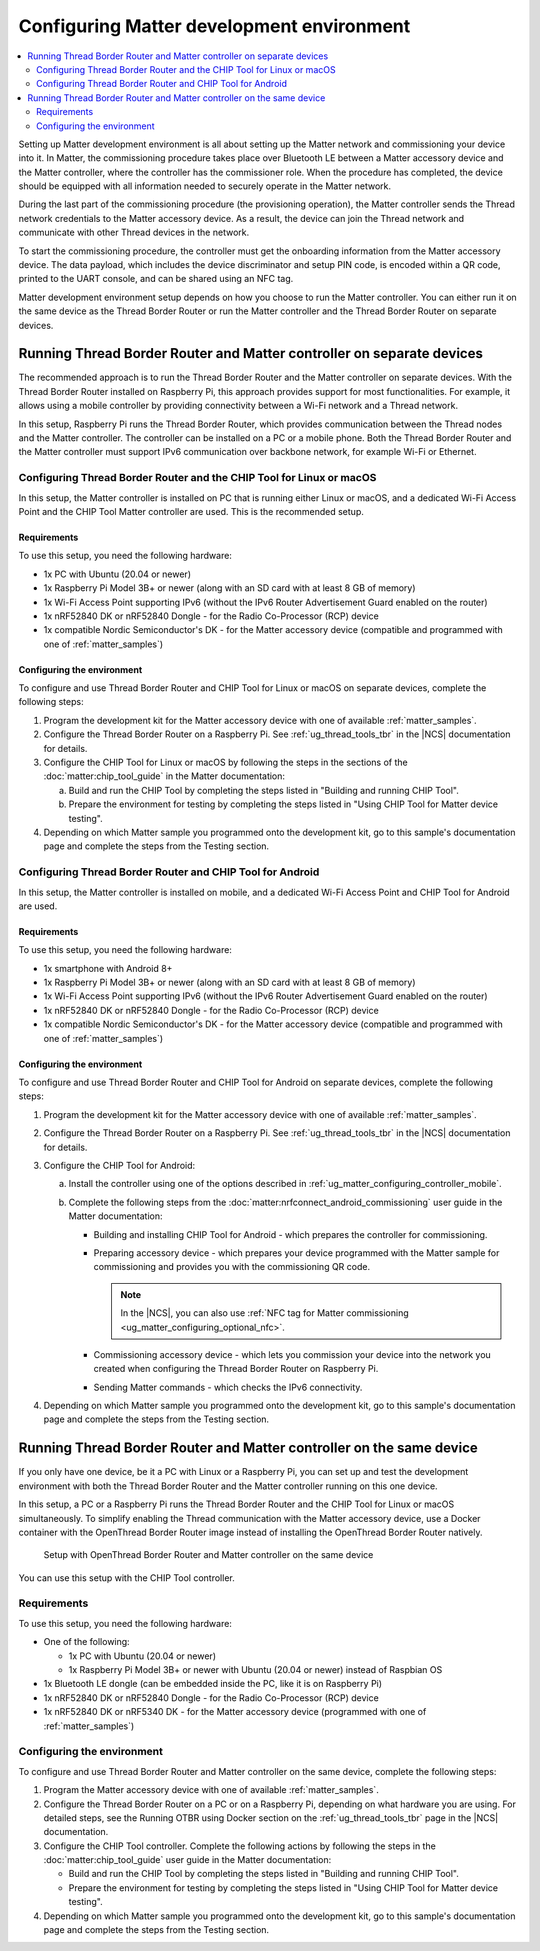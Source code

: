 .. _ug_matter_configuring_env:

Configuring Matter development environment
##########################################

.. contents::
   :local:
   :depth: 2

Setting up Matter development environment is all about setting up the Matter network and commissioning your device into it.
In Matter, the commissioning procedure takes place over Bluetooth LE between a Matter accessory device and the Matter controller, where the controller has the commissioner role.
When the procedure has completed, the device should be equipped with all information needed to securely operate in the Matter network.

During the last part of the commissioning procedure (the provisioning operation), the Matter controller sends the Thread network credentials to the Matter accessory device.
As a result, the device can join the Thread network and communicate with other Thread devices in the network.

To start the commissioning procedure, the controller must get the onboarding information from the Matter accessory device.
The data payload, which includes the device discriminator and setup PIN code, is encoded within a QR code, printed to the UART console, and can be shared using an NFC tag.

Matter development environment setup depends on how you choose to run the Matter controller.
You can either run it on the same device as the Thread Border Router or run the Matter controller and the Thread Border Router on separate devices.

Running Thread Border Router and Matter controller on separate devices
**********************************************************************

The recommended approach is to run the Thread Border Router and the Matter controller on separate devices.
With the Thread Border Router installed on Raspberry Pi, this approach provides support for most functionalities.
For example, it allows using a mobile controller by providing connectivity between a Wi-Fi network and a Thread network.

In this setup, Raspberry Pi runs the Thread Border Router, which provides communication between the Thread nodes and the Matter controller.
The controller can be installed on a PC or a mobile phone.
Both the Thread Border Router and the Matter controller must support IPv6 communication over backbone network, for example Wi-Fi or Ethernet.

.. _ug_matter_configuring_pc_chip_tool:

Configuring Thread Border Router and the CHIP Tool for Linux or macOS
=====================================================================

In this setup, the Matter controller is installed on PC that is running either Linux or macOS, and a dedicated Wi-Fi Access Point and the CHIP Tool Matter controller are used.
This is the recommended setup.

.. matter_env_ctrl_pc_start

.. figure:: images/matter_otbr_controller_separate_pc.svg
   :width: 600
   :alt: Setup with OpenThread Border Router and Matter controller on PC

.. matter_env_ctrl_pc_end

Requirements
------------

To use this setup, you need the following hardware:

* 1x PC with Ubuntu (20.04 or newer)
* 1x Raspberry Pi Model 3B+ or newer (along with an SD card with at least 8 GB of memory)
* 1x Wi-Fi Access Point supporting IPv6 (without the IPv6 Router Advertisement Guard enabled on the router)
* 1x nRF52840 DK or nRF52840 Dongle - for the Radio Co-Processor (RCP) device
* 1x compatible Nordic Semiconductor's DK - for the Matter accessory device (compatible and programmed with one of :ref:`matter_samples`)

Configuring the environment
---------------------------

To configure and use Thread Border Router and CHIP Tool for Linux or macOS on separate devices, complete the following steps:

1. Program the development kit for the Matter accessory device with one of available :ref:`matter_samples`.
#. Configure the Thread Border Router on a Raspberry Pi.
   See :ref:`ug_thread_tools_tbr` in the |NCS| documentation for details.
#. Configure the CHIP Tool for Linux or macOS by following the steps in the sections of the :doc:`matter:chip_tool_guide` in the Matter documentation:

   a. Build and run the CHIP Tool by completing the steps listed in "Building and running CHIP Tool".
   #. Prepare the environment for testing by completing the steps listed in "Using CHIP Tool for Matter device testing".

#. Depending on which Matter sample you programmed onto the development kit, go to this sample's documentation page and complete the steps from the Testing section.

.. _ug_matter_configuring_mobile:

Configuring Thread Border Router and CHIP Tool for Android
==========================================================

In this setup, the Matter controller is installed on mobile, and a dedicated Wi-Fi Access Point and CHIP Tool for Android are used.

.. matter_env_ctrl_mobile_start

.. figure:: images/matter_otbr_controller_separate_mobile.svg
   :width: 600
   :alt: Setup with OpenThread Border Router and Matter controller on mobile

.. matter_env_ctrl_mobile_end

Requirements
------------

To use this setup, you need the following hardware:

* 1x smartphone with Android 8+
* 1x Raspberry Pi Model 3B+ or newer (along with an SD card with at least 8 GB of memory)
* 1x Wi-Fi Access Point supporting IPv6 (without the IPv6 Router Advertisement Guard enabled on the router)
* 1x nRF52840 DK or nRF52840 Dongle - for the Radio Co-Processor (RCP) device
* 1x compatible Nordic Semiconductor's DK - for the Matter accessory device (compatible and programmed with one of :ref:`matter_samples`)

Configuring the environment
---------------------------

To configure and use Thread Border Router and CHIP Tool for Android on separate devices, complete the following steps:

1. Program the development kit for the Matter accessory device with one of available :ref:`matter_samples`.
#. Configure the Thread Border Router on a Raspberry Pi.
   See :ref:`ug_thread_tools_tbr` in the |NCS| documentation for details.
#. Configure the CHIP Tool for Android:

   a. Install the controller using one of the options described in :ref:`ug_matter_configuring_controller_mobile`.
   #. Complete the following steps from the :doc:`matter:nrfconnect_android_commissioning` user guide in the Matter documentation:

      * Building and installing CHIP Tool for Android - which prepares the controller for commissioning.
      * Preparing accessory device - which prepares your device programmed with the Matter sample for commissioning and provides you with the commissioning QR code.

        .. note::
            In the |NCS|, you can also use :ref:`NFC tag for Matter commissioning <ug_matter_configuring_optional_nfc>`.

      * Commissioning accessory device - which lets you commission your device into the network you created when configuring the Thread Border Router on Raspberry Pi.
      * Sending Matter commands - which checks the IPv6 connectivity.

#. Depending on which Matter sample you programmed onto the development kit, go to this sample's documentation page and complete the steps from the Testing section.

Running Thread Border Router and Matter controller on the same device
*********************************************************************

If you only have one device, be it a PC with Linux or a Raspberry Pi, you can set up and test the development environment with both the Thread Border Router and the Matter controller running on this one device.

In this setup, a PC or a Raspberry Pi runs the Thread Border Router and the CHIP Tool for Linux or macOS simultaneously.
To simplify enabling the Thread communication with the Matter accessory device, use a Docker container with the OpenThread Border Router image instead of installing the OpenThread Border Router natively.

.. matter_env_ctrl_one_start

.. figure:: images/matter_otbr_controller_same_device.svg
   :width: 600
   :alt: Setup with OpenThread Border Router and Matter controller on the same device

   Setup with OpenThread Border Router and Matter controller on the same device

.. matter_env_ctrl_one_end

You can use this setup with the CHIP Tool controller.

Requirements
============

To use this setup, you need the following hardware:

* One of the following:

  * 1x PC with Ubuntu (20.04 or newer)
  * 1x Raspberry Pi Model 3B+ or newer with Ubuntu (20.04 or newer) instead of Raspbian OS

* 1x Bluetooth LE dongle (can be embedded inside the PC, like it is on Raspberry Pi)
* 1x nRF52840 DK or nRF52840 Dongle - for the Radio Co-Processor (RCP) device
* 1x nRF52840 DK or nRF5340 DK - for the Matter accessory device (programmed with one of :ref:`matter_samples`)

Configuring the environment
===========================

To configure and use Thread Border Router and Matter controller on the same device, complete the following steps:

1. Program the Matter accessory device with one of available :ref:`matter_samples`.
#. Configure the Thread Border Router on a PC or on a Raspberry Pi, depending on what hardware you are using.
   For detailed steps, see the Running OTBR using Docker section on the :ref:`ug_thread_tools_tbr` page in the |NCS| documentation.
#. Configure the CHIP Tool controller.
   Complete the following actions by following the steps in the :doc:`matter:chip_tool_guide` user guide in the Matter documentation:

   * Build and run the CHIP Tool by completing the steps listed in "Building and running CHIP Tool".
   * Prepare the environment for testing by completing the steps listed in "Using CHIP Tool for Matter device testing".

#. Depending on which Matter sample you programmed onto the development kit, go to this sample's documentation page and complete the steps from the Testing section.

